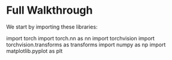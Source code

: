 * Full Walkthrough
  We start by importing these libraries:
  
  #+BEGIN_SRC
  import torch
  import torch.nn as nn
  import torchvision
  import torchvision.transforms as transforms
  import numpy as np
  import matplotlib.pyplot as plt
  #+END_SRP
